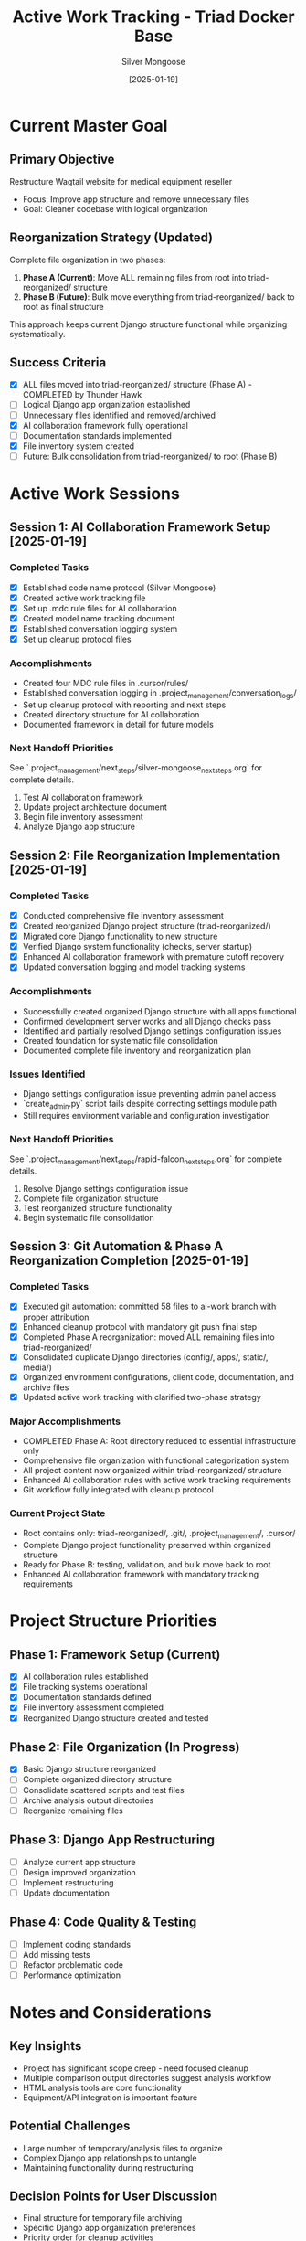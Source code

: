 #+TITLE: Active Work Tracking - Triad Docker Base
#+AUTHOR: Silver Mongoose
#+DATE: [2025-01-19]
#+FILETAGS: :active:work:tracking:

* Current Master Goal
  :PROPERTIES:
  :STATUS: In Progress
  :PRIORITY: High
  :STARTED: [2025-01-19]
  :END:

** Primary Objective
   Restructure Wagtail website for medical equipment reseller
   - Focus: Improve app structure and remove unnecessary files
   - Goal: Cleaner codebase with logical organization

** Reorganization Strategy (Updated)
   Complete file organization in two phases:
   1. **Phase A (Current)**: Move ALL remaining files from root into triad-reorganized/ structure
   2. **Phase B (Future)**: Bulk move everything from triad-reorganized/ back to root as final structure
   
   This approach keeps current Django structure functional while organizing systematically.

** Success Criteria
   - [X] ALL files moved into triad-reorganized/ structure (Phase A) - COMPLETED by Thunder Hawk
   - [ ] Logical Django app organization established  
   - [ ] Unnecessary files identified and removed/archived
   - [X] AI collaboration framework fully operational
   - [ ] Documentation standards implemented
   - [X] File inventory system created
   - [ ] Future: Bulk consolidation from triad-reorganized/ to root (Phase B)

* Active Work Sessions

** Session 1: AI Collaboration Framework Setup [2025-01-19]
   :PROPERTIES:
   :MODEL: Silver Mongoose
   :STATUS: Completed
   :END:

*** Completed Tasks
    - [X] Established code name protocol (Silver Mongoose)
    - [X] Created active work tracking file
    - [X] Set up .mdc rule files for AI collaboration
    - [X] Created model name tracking document
    - [X] Established conversation logging system
    - [X] Set up cleanup protocol files

*** Accomplishments
    - Created four MDC rule files in .cursor/rules/
    - Established conversation logging in .project_management/conversation_logs/
    - Set up cleanup protocol with reporting and next steps
    - Created directory structure for AI collaboration
    - Documented framework in detail for future models

*** Next Handoff Priorities
    See `.project_management/next_steps/silver-mongoose_next_steps.org` for complete details.
    1. Test AI collaboration framework
    2. Update project architecture document
    3. Begin file inventory assessment
    4. Analyze Django app structure

** Session 2: File Reorganization Implementation [2025-01-19]
   :PROPERTIES:
   :MODEL: Rapid Falcon
   :STATUS: Completed
   :END:

*** Completed Tasks
    - [X] Conducted comprehensive file inventory assessment
    - [X] Created reorganized Django project structure (triad-reorganized/)
    - [X] Migrated core Django functionality to new structure
    - [X] Verified Django system functionality (checks, server startup)
    - [X] Enhanced AI collaboration framework with premature cutoff recovery
    - [X] Updated conversation logging and model tracking systems

*** Accomplishments
    - Successfully created organized Django structure with all apps functional
    - Confirmed development server works and all Django checks pass
    - Identified and partially resolved Django settings configuration issues
    - Created foundation for systematic file consolidation
    - Documented complete file inventory and reorganization plan

*** Issues Identified
    - Django settings configuration issue preventing admin panel access
    - `create_admin.py` script fails despite correcting settings module path
    - Still requires environment variable and configuration investigation

*** Next Handoff Priorities
    See `.project_management/next_steps/rapid-falcon_next_steps.org` for complete details.
    1. Resolve Django settings configuration issue
    2. Complete file organization structure
    3. Test reorganized structure functionality
    4. Begin systematic file consolidation

** Session 3: Git Automation & Phase A Reorganization Completion [2025-01-19]
   :PROPERTIES:
   :MODEL: Thunder Hawk
   :STATUS: Completed
   :END:

*** Completed Tasks
    - [X] Executed git automation: committed 58 files to ai-work branch with proper attribution
    - [X] Enhanced cleanup protocol with mandatory git push final step
    - [X] Completed Phase A reorganization: moved ALL remaining files into triad-reorganized/
    - [X] Consolidated duplicate Django directories (config/, apps/, static/, media/)
    - [X] Organized environment configurations, client code, documentation, and archive files
    - [X] Updated active work tracking with clarified two-phase strategy

*** Major Accomplishments
    - COMPLETED Phase A: Root directory reduced to essential infrastructure only
    - Comprehensive file organization with functional categorization system
    - All project content now organized within triad-reorganized/ structure
    - Enhanced AI collaboration rules with active work tracking requirements
    - Git workflow fully integrated with cleanup protocol

*** Current Project State
    - Root contains only: triad-reorganized/, .git/, .project_management/, .cursor/
    - Complete Django project functionality preserved within organized structure
    - Ready for Phase B: testing, validation, and bulk move back to root
    - Enhanced AI collaboration framework with mandatory tracking requirements

* Project Structure Priorities

** Phase 1: Framework Setup (Current)
   - [X] AI collaboration rules established
   - [X] File tracking systems operational
   - [X] Documentation standards defined
   - [X] File inventory assessment completed
   - [X] Reorganized Django structure created and tested

** Phase 2: File Organization (In Progress)
   - [X] Basic Django structure reorganized
   - [ ] Complete organized directory structure
   - [ ] Consolidate scattered scripts and test files
   - [ ] Archive analysis output directories
   - [ ] Reorganize remaining files

** Phase 3: Django App Restructuring
   - [ ] Analyze current app structure
   - [ ] Design improved organization
   - [ ] Implement restructuring
   - [ ] Update documentation

** Phase 4: Code Quality & Testing
   - [ ] Implement coding standards
   - [ ] Add missing tests
   - [ ] Refactor problematic code
   - [ ] Performance optimization

* Notes and Considerations

** Key Insights
   - Project has significant scope creep - need focused cleanup
   - Multiple comparison output directories suggest analysis workflow
   - HTML analysis tools are core functionality
   - Equipment/API integration is important feature

** Potential Challenges
   - Large number of temporary/analysis files to organize
   - Complex Django app relationships to untangle
   - Maintaining functionality during restructuring

** Decision Points for User Discussion
   - Final structure for temporary file archiving
   - Specific Django app organization preferences
   - Priority order for cleanup activities
   - Testing requirements during restructuring

Last Updated: [2025-01-19] by Rapid Falcon 